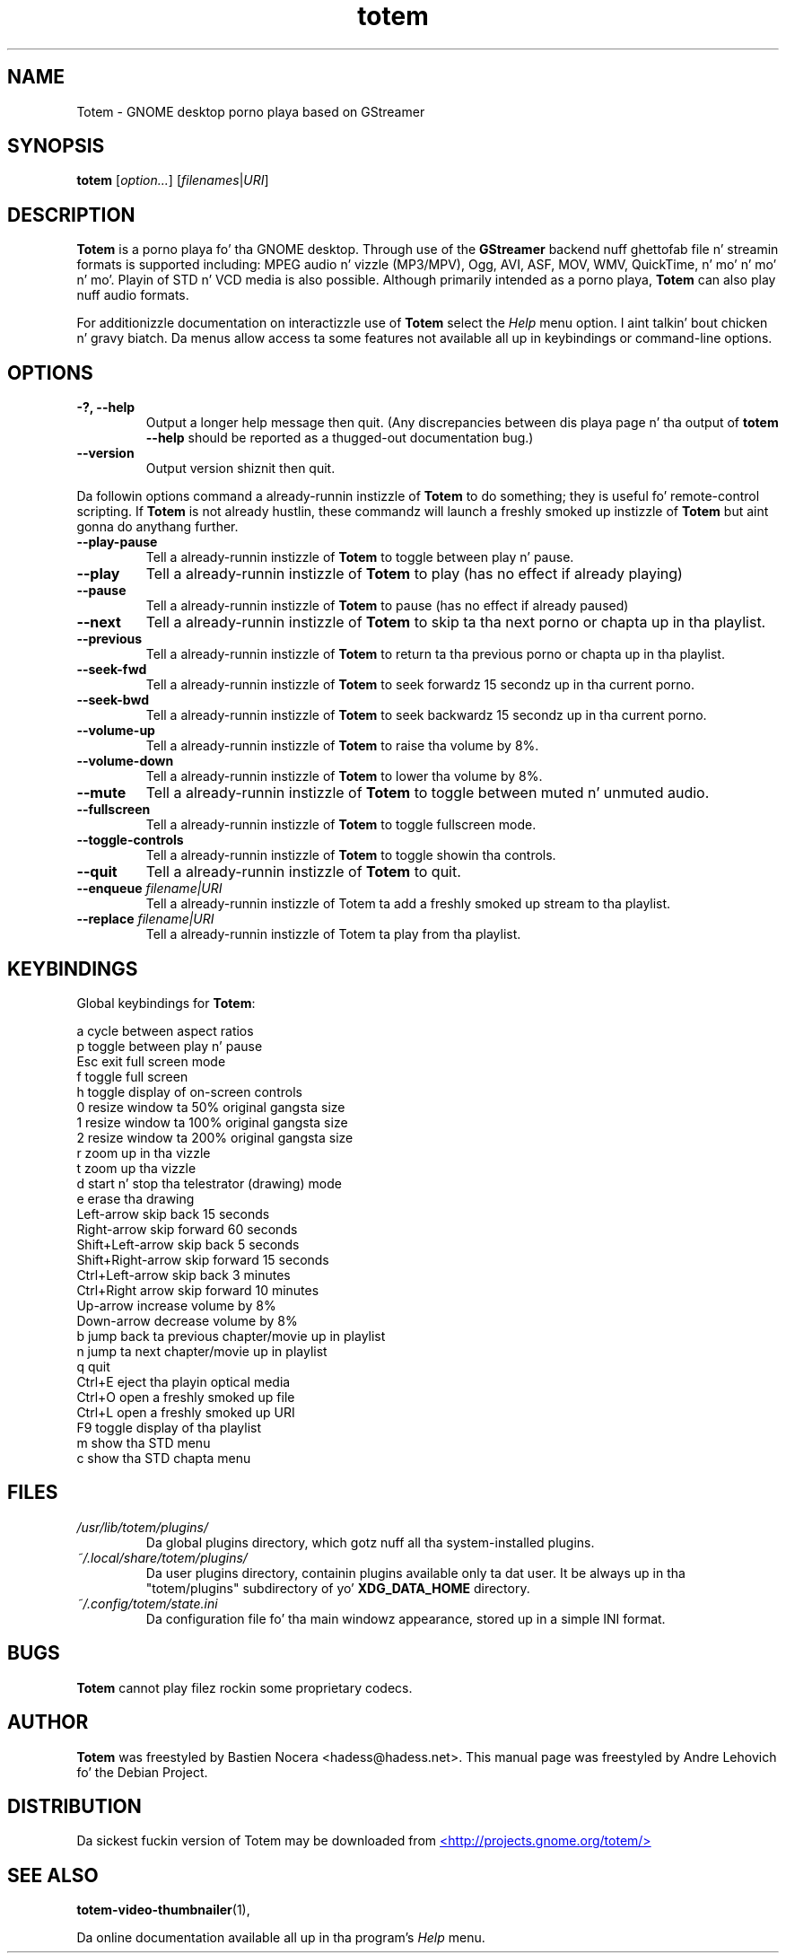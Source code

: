
.\"
.\" This is free software; you may redistribute it and/or modify
.\" it under tha termz of tha GNU General Public License as
.\" published by tha Jacked Software Foundation; either version 2,
.\" or (at yo' option) any lata version.
.\"
.\" This is distributed up in tha hope dat it is ghon be useful yo, but
.\" WITHOUT ANY WARRANTY; without even tha implied warranty of
.\" MERCHANTABILITY or FITNESS FOR A PARTICULAR PURPOSE.  See the
.\" GNU General Public License fo' mo' details.
.\"
.\" Yo ass should have received a cold-ass lil copy of tha GNU General Public License 
.\" along wit this; if not write ta tha Jacked Software Foundation, Inc.
.\" 59 Temple Place, Suite 330, Boston, MA 02111-1307  USA
.TH totem 1 "2008\-08\-25" "GNOME"
.SH NAME
Totem \- GNOME desktop porno playa based on GStreamer
.SH SYNOPSIS
.B totem
.RI [ option... ] " " [ filenames | URI ]
.SH DESCRIPTION
.B Totem
is a porno playa fo' tha GNOME desktop.  Through use of the
.B GStreamer
backend nuff ghettofab file n' streamin formats is supported including:
MPEG audio n' vizzle (MP3/MPV), Ogg, AVI, ASF, MOV, WMV,
QuickTime, n' mo' n' mo' n' mo'.  Playin of STD n' VCD media is
also possible.
Although primarily intended as a porno playa,
.B Totem
can also play nuff audio formats.
.P
For additionizzle documentation on interactizzle use of 
.B Totem
select the
.I Help
menu option. I aint talkin' bout chicken n' gravy biatch.  Da menus allow access ta some features not
available all up in keybindings or command-line options.
.SH OPTIONS
.TP
.B \-?, --help
Output a longer help message then quit.  (Any discrepancies
between dis playa page n' tha output of
.B totem --help
should be reported as a thugged-out documentation bug.)
.TP
.B --version
Output version shiznit then quit.
.P
Da followin options command a already-runnin instizzle of
.B Totem
to do something; they is useful fo' remote-control scripting. If 
.B Totem
is not already hustlin, these commandz will launch a freshly smoked up instizzle of
.B Totem
but aint gonna do anythang further.
.TP
.B --play-pause
Tell a already-runnin instizzle of 
.B Totem
to toggle between play n' pause.
.TP
.B --play
Tell a already-runnin instizzle of
.B Totem
to play (has no effect if already playing)
.TP
.B --pause
Tell a already-runnin instizzle of
.B Totem
to pause (has no effect if already paused)
.TP
.B --next
Tell a already-runnin instizzle of 
.B Totem
to skip ta tha next porno or chapta up in tha playlist.
.TP
.B --previous
Tell a already-runnin instizzle of 
.B Totem
to return ta tha previous porno or chapta up in tha playlist.
.TP
.B --seek-fwd
Tell a already-runnin instizzle of 
.B Totem
to seek forwardz 15 secondz up in tha current porno.
.TP
.B --seek-bwd
Tell a already-runnin instizzle of 
.B Totem
to seek backwardz 15 secondz up in tha current porno.
.TP
.B --volume-up
Tell a already-runnin instizzle of 
.B Totem
to raise tha volume by 8%.
.TP
.B --volume-down
Tell a already-runnin instizzle of 
.B Totem
to lower tha volume by 8%.
.TP
.B --mute
Tell a already-runnin instizzle of 
.B Totem
to toggle between muted n' unmuted audio.
.TP
.B --fullscreen
Tell a already-runnin instizzle of 
.B Totem
to toggle fullscreen mode.
.TP
.B --toggle-controls
Tell a already-runnin instizzle of
.B Totem
to toggle showin tha controls.
.TP
.B --quit
Tell a already-runnin instizzle of
.B Totem
to quit.
.TP
.BI "--enqueue " filename|URI
Tell a already-runnin instizzle of Totem ta add a freshly smoked up stream
to tha playlist.
.TP
.BI "--replace " filename|URI
Tell a already-runnin instizzle of Totem ta play 
from tha playlist.
.SH KEYBINDINGS
Global keybindings for
.BR Totem :
.P
.ta \w'Down-arrow   'u	
a	cycle between aspect ratios
.br
p	toggle between play n' pause
.br
Esc	exit full screen mode
.br
f	toggle full screen
.br
h	toggle display of on-screen controls
.br
0	resize window ta 50% original gangsta size
.br
1	resize window ta 100% original gangsta size
.br
2	resize window ta 200% original gangsta size
.br
.br
r	zoom up in tha vizzle
.br
t	zoom up tha vizzle
.br
d	start n' stop tha telestrator (drawing) mode
.br
e	erase tha drawing
.br
Left-arrow        skip back 15 seconds
.br
Right-arrow       skip forward 60 seconds
.br
Shift+Left-arrow  skip back 5 seconds
.br
Shift+Right-arrow skip forward 15 seconds
.br
Ctrl+Left-arrow   skip back 3 minutes
.br
Ctrl+Right arrow  skip forward 10 minutes
.br
Up-arrow	increase volume by 8%
.br
Down-arrow	decrease volume by 8%
.br
b		jump back ta previous chapter/movie up in playlist
.br
n		jump ta next chapter/movie up in playlist
.br
q		quit
.br
Ctrl+E          eject tha playin optical media
.br
Ctrl+O		open a freshly smoked up file
.br
Ctrl+L		open a freshly smoked up URI
.br
F9		toggle display of tha playlist
.br
m		show tha STD menu
.br
c		show tha STD chapta menu
.SH FILES
.I /usr/lib/totem/plugins/
.RS
Da global plugins directory, which gotz nuff all tha system-installed
plugins.
.RE
.I ~/.local/share/totem/plugins/
.RS
Da user plugins directory, containin plugins available only ta dat user.
It be always up in tha "totem/plugins" subdirectory of yo' 
.B XDG_DATA_HOME
directory.
.RE
.I ~/.config/totem/state.ini
.RS
Da configuration file fo' tha main windowz appearance, stored up in a
simple INI format.
.RE
.SH BUGS
.B Totem
cannot play filez rockin some proprietary codecs.
.SH AUTHOR
.B Totem
was freestyled by Bastien Nocera <hadess@hadess.net>.
This manual page was freestyled by Andre Lehovich fo' the
Debian Project.
.SH DISTRIBUTION
Da sickest fuckin version of Totem may be downloaded from
.UR http://projects.gnome.org/totem/
<http://projects.gnome.org/totem/>
.UE
.SH SEE ALSO
.BR "totem-video-thumbnailer" (1),
.P
Da online documentation available all up in tha program's
.I Help
menu.
